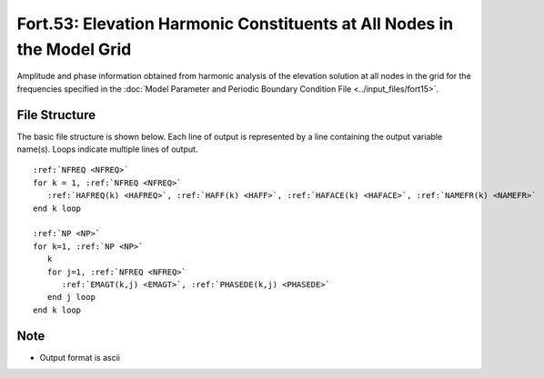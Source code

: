 Fort.53: Elevation Harmonic Constituents at All Nodes in the Model Grid
=======================================================================

Amplitude and phase information obtained from harmonic analysis of the elevation solution at all nodes in the grid for the frequencies specified in the :doc:`Model Parameter and Periodic Boundary Condition File <../input_files/fort15>`.

File Structure
--------------

The basic file structure is shown below. Each line of output is represented by a line containing the output variable name(s). Loops indicate multiple lines of output.

.. parsed-literal::

   :ref:`NFREQ <NFREQ>`
   for k = 1, :ref:`NFREQ <NFREQ>`
      :ref:`HAFREQ(k) <HAFREQ>`, :ref:`HAFF(k) <HAFF>`, :ref:`HAFACE(k) <HAFACE>`, :ref:`NAMEFR(k) <NAMEFR>`
   end k loop

   :ref:`NP <NP>`
   for k=1, :ref:`NP <NP>`
      k
      for j=1, :ref:`NFREQ <NFREQ>`
         :ref:`EMAGT(k,j) <EMAGT>`, :ref:`PHASEDE(k,j) <PHASEDE>`
      end j loop
   end k loop

Note
----

* Output format is ascii 